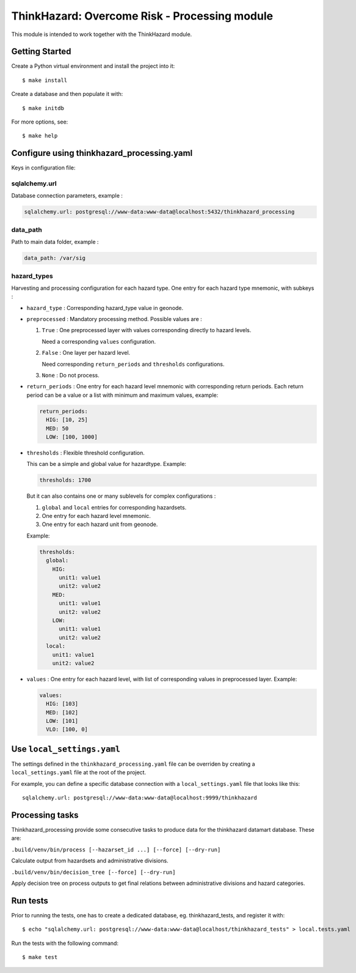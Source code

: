 ThinkHazard: Overcome Risk - Processing module
##############################################

.. image:: https://api.travis-ci.org/GFDRR/thinkhazard_processing.svg?branch=master
    :target: https://travis-ci.org/GFDRR/thinkhazard_processing
    :alt: Travis CI Status

This module is intended to work together with the ThinkHazard module.

Getting Started
===============

Create a Python virtual environment and install the project into it::

    $ make install
    
Create a database and then populate it with::

    $ make initdb

For more options, see::

    $ make help

Configure using thinkhazard_processing.yaml
===========================================

Keys in configuration file:

sqlalchemy.url
--------------

Database connection parameters, example :

.. code:: yaml

    sqlalchemy.url: postgresql://www-data:www-data@localhost:5432/thinkhazard_processing

data_path
---------

Path to main data folder, example :

.. code:: yaml

    data_path: /var/sig

hazard_types
------------

Harvesting and processing configuration for each hazard type.
One entry for each hazard type mnemonic, with subkeys :

- ``hazard_type`` : Corresponding hazard_type value in geonode.

- ``preprocessed`` : Mandatory processing method. Possible values are :

  1) ``True`` : One preprocessed layer with values corresponding directly to
     hazard levels.

     Need a corresponding ``values`` configuration.

  2) ``False`` : One layer per hazard level.

     Need corresponding ``return_periods`` and ``thresholds`` configurations.

  3) ``None`` : Do not process.

- ``return_periods`` : One entry for each hazard level mnemonic with
  corresponding return periods. Each return period can be a value or a list
  with minimum and maximum values, example:

  .. code:: yaml

      return_periods:
        HIG: [10, 25]
        MED: 50
        LOW: [100, 1000]

- ``thresholds`` : Flexible threshold configuration.

  This can be a simple and global value for hazardtype. Example:

  .. code:: yaml

       thresholds: 1700

  But it can also contains one or many sublevels for complex configurations :

  1) ``global`` and ``local`` entries for corresponding hazardsets.
  2) One entry for each hazard level mnemonic.
  3) One entry for each hazard unit from geonode.

  Example:

  .. code:: yaml

       thresholds:
         global:
           HIG:
             unit1: value1
             unit2: value2
           MED:
             unit1: value1
             unit2: value2
           LOW:
             unit1: value1
             unit2: value2
         local:
           unit1: value1
           unit2: value2

- ``values`` : One entry for each hazard level,
  with list of corresponding values in preprocessed layer.
  Example:

  .. code:: yaml

      values:
        HIG: [103]
        MED: [102]
        LOW: [101]
        VLO: [100, 0]

Use ``local_settings.yaml``
===========================

The settings defined in the ``thinkhazard_processing.yaml`` file can be
overriden by creating a ``local_settings.yaml`` file at the root of the
project.

For example, you can define a specific database connection with a
``local_settings.yaml`` file that looks like this::

    sqlalchemy.url: postgresql://www-data:www-data@localhost:9999/thinkhazard

Processing tasks
================

Thinkhazard_processing provide some consecutive tasks to produce data for the
thinkhazard datamart database. These are:

``.build/venv/bin/process [--hazarset_id ...] [--force] [--dry-run]``

Calculate output from hazardsets and administrative divisions.

``.build/venv/bin/decision_tree [--force] [--dry-run]``

Apply decision tree on process outputs to get final relations between
administrative divisions and hazard categories.

Run tests
=========

Prior to running the tests, one has to create a dedicated database, 
eg. thinkhazard_tests, and register it with::

    $ echo "sqlalchemy.url: postgresql://www-data:www-data@localhost/thinkhazard_tests" > local.tests.yaml

Run the tests with the following command::

    $ make test
